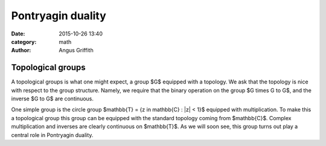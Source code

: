 Pontryagin duality
##################
:date: 2015-10-26 13:40
:category: math
:author: Angus Griffith

Topological groups
------------------
A topological groups is what one might expect, a group $G$ equipped with a topology.
We ask that the topology is nice with respect to the group structure.
Namely, we require that the binary operation on the group $G \times G \to G$, and the inverse $G \to G$ are continuous.

One simple group is the circle group $\mathbb{T} = \{z \in \mathbb{C} : |z| < 1\}$ equipped with multiplication.
To make this a topological group this group can be equipped with the standard topology coming from $\mathbb{C}$.
Complex multiplication and inverses are clearly continuous on $\mathbb{T}$.
As we will soon see, this group turns out play a central role in Pontryagin duality.
